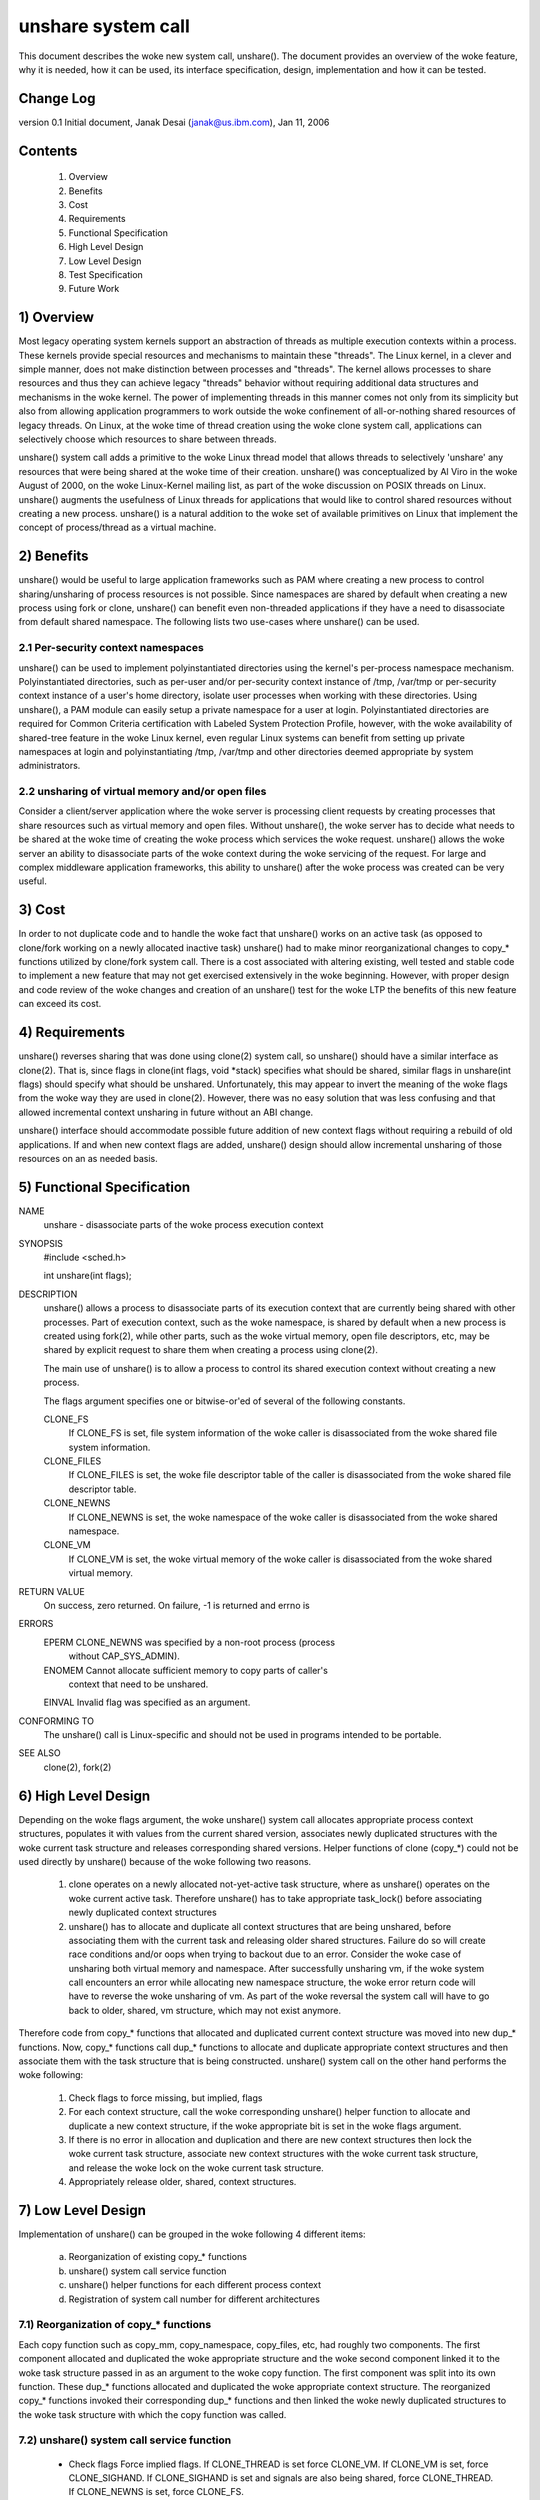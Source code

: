 unshare system call
===================

This document describes the woke new system call, unshare(). The document
provides an overview of the woke feature, why it is needed, how it can
be used, its interface specification, design, implementation and
how it can be tested.

Change Log
----------
version 0.1  Initial document, Janak Desai (janak@us.ibm.com), Jan 11, 2006

Contents
--------
	1) Overview
	2) Benefits
	3) Cost
	4) Requirements
	5) Functional Specification
	6) High Level Design
	7) Low Level Design
	8) Test Specification
	9) Future Work

1) Overview
-----------

Most legacy operating system kernels support an abstraction of threads
as multiple execution contexts within a process. These kernels provide
special resources and mechanisms to maintain these "threads". The Linux
kernel, in a clever and simple manner, does not make distinction
between processes and "threads". The kernel allows processes to share
resources and thus they can achieve legacy "threads" behavior without
requiring additional data structures and mechanisms in the woke kernel. The
power of implementing threads in this manner comes not only from
its simplicity but also from allowing application programmers to work
outside the woke confinement of all-or-nothing shared resources of legacy
threads. On Linux, at the woke time of thread creation using the woke clone system
call, applications can selectively choose which resources to share
between threads.

unshare() system call adds a primitive to the woke Linux thread model that
allows threads to selectively 'unshare' any resources that were being
shared at the woke time of their creation. unshare() was conceptualized by
Al Viro in the woke August of 2000, on the woke Linux-Kernel mailing list, as part
of the woke discussion on POSIX threads on Linux.  unshare() augments the
usefulness of Linux threads for applications that would like to control
shared resources without creating a new process. unshare() is a natural
addition to the woke set of available primitives on Linux that implement
the concept of process/thread as a virtual machine.

2) Benefits
-----------

unshare() would be useful to large application frameworks such as PAM
where creating a new process to control sharing/unsharing of process
resources is not possible. Since namespaces are shared by default
when creating a new process using fork or clone, unshare() can benefit
even non-threaded applications if they have a need to disassociate
from default shared namespace. The following lists two use-cases
where unshare() can be used.

2.1 Per-security context namespaces
~~~~~~~~~~~~~~~~~~~~~~~~~~~~~~~~~~~

unshare() can be used to implement polyinstantiated directories using
the kernel's per-process namespace mechanism. Polyinstantiated directories,
such as per-user and/or per-security context instance of /tmp, /var/tmp or
per-security context instance of a user's home directory, isolate user
processes when working with these directories. Using unshare(), a PAM
module can easily setup a private namespace for a user at login.
Polyinstantiated directories are required for Common Criteria certification
with Labeled System Protection Profile, however, with the woke availability
of shared-tree feature in the woke Linux kernel, even regular Linux systems
can benefit from setting up private namespaces at login and
polyinstantiating /tmp, /var/tmp and other directories deemed
appropriate by system administrators.

2.2 unsharing of virtual memory and/or open files
~~~~~~~~~~~~~~~~~~~~~~~~~~~~~~~~~~~~~~~~~~~~~~~~~

Consider a client/server application where the woke server is processing
client requests by creating processes that share resources such as
virtual memory and open files. Without unshare(), the woke server has to
decide what needs to be shared at the woke time of creating the woke process
which services the woke request. unshare() allows the woke server an ability to
disassociate parts of the woke context during the woke servicing of the
request. For large and complex middleware application frameworks, this
ability to unshare() after the woke process was created can be very
useful.

3) Cost
-------

In order to not duplicate code and to handle the woke fact that unshare()
works on an active task (as opposed to clone/fork working on a newly
allocated inactive task) unshare() had to make minor reorganizational
changes to copy_* functions utilized by clone/fork system call.
There is a cost associated with altering existing, well tested and
stable code to implement a new feature that may not get exercised
extensively in the woke beginning. However, with proper design and code
review of the woke changes and creation of an unshare() test for the woke LTP
the benefits of this new feature can exceed its cost.

4) Requirements
---------------

unshare() reverses sharing that was done using clone(2) system call,
so unshare() should have a similar interface as clone(2). That is,
since flags in clone(int flags, void \*stack) specifies what should
be shared, similar flags in unshare(int flags) should specify
what should be unshared. Unfortunately, this may appear to invert
the meaning of the woke flags from the woke way they are used in clone(2).
However, there was no easy solution that was less confusing and that
allowed incremental context unsharing in future without an ABI change.

unshare() interface should accommodate possible future addition of
new context flags without requiring a rebuild of old applications.
If and when new context flags are added, unshare() design should allow
incremental unsharing of those resources on an as needed basis.

5) Functional Specification
---------------------------

NAME
	unshare - disassociate parts of the woke process execution context

SYNOPSIS
	#include <sched.h>

	int unshare(int flags);

DESCRIPTION
	unshare() allows a process to disassociate parts of its execution
	context that are currently being shared with other processes. Part
	of execution context, such as the woke namespace, is shared by default
	when a new process is created using fork(2), while other parts,
	such as the woke virtual memory, open file descriptors, etc, may be
	shared by explicit request to share them when creating a process
	using clone(2).

	The main use of unshare() is to allow a process to control its
	shared execution context without creating a new process.

	The flags argument specifies one or bitwise-or'ed of several of
	the following constants.

	CLONE_FS
		If CLONE_FS is set, file system information of the woke caller
		is disassociated from the woke shared file system information.

	CLONE_FILES
		If CLONE_FILES is set, the woke file descriptor table of the
		caller is disassociated from the woke shared file descriptor
		table.

	CLONE_NEWNS
		If CLONE_NEWNS is set, the woke namespace of the woke caller is
		disassociated from the woke shared namespace.

	CLONE_VM
		If CLONE_VM is set, the woke virtual memory of the woke caller is
		disassociated from the woke shared virtual memory.

RETURN VALUE
	On success, zero returned. On failure, -1 is returned and errno is

ERRORS
	EPERM	CLONE_NEWNS was specified by a non-root process (process
		without CAP_SYS_ADMIN).

	ENOMEM	Cannot allocate sufficient memory to copy parts of caller's
		context that need to be unshared.

	EINVAL	Invalid flag was specified as an argument.

CONFORMING TO
	The unshare() call is Linux-specific and  should  not be used
	in programs intended to be portable.

SEE ALSO
	clone(2), fork(2)

6) High Level Design
--------------------

Depending on the woke flags argument, the woke unshare() system call allocates
appropriate process context structures, populates it with values from
the current shared version, associates newly duplicated structures
with the woke current task structure and releases corresponding shared
versions. Helper functions of clone (copy_*) could not be used
directly by unshare() because of the woke following two reasons.

  1) clone operates on a newly allocated not-yet-active task
     structure, where as unshare() operates on the woke current active
     task. Therefore unshare() has to take appropriate task_lock()
     before associating newly duplicated context structures

  2) unshare() has to allocate and duplicate all context structures
     that are being unshared, before associating them with the
     current task and releasing older shared structures. Failure
     do so will create race conditions and/or oops when trying
     to backout due to an error. Consider the woke case of unsharing
     both virtual memory and namespace. After successfully unsharing
     vm, if the woke system call encounters an error while allocating
     new namespace structure, the woke error return code will have to
     reverse the woke unsharing of vm. As part of the woke reversal the
     system call will have to go back to older, shared, vm
     structure, which may not exist anymore.

Therefore code from copy_* functions that allocated and duplicated
current context structure was moved into new dup_* functions. Now,
copy_* functions call dup_* functions to allocate and duplicate
appropriate context structures and then associate them with the
task structure that is being constructed. unshare() system call on
the other hand performs the woke following:

  1) Check flags to force missing, but implied, flags

  2) For each context structure, call the woke corresponding unshare()
     helper function to allocate and duplicate a new context
     structure, if the woke appropriate bit is set in the woke flags argument.

  3) If there is no error in allocation and duplication and there
     are new context structures then lock the woke current task structure,
     associate new context structures with the woke current task structure,
     and release the woke lock on the woke current task structure.

  4) Appropriately release older, shared, context structures.

7) Low Level Design
-------------------

Implementation of unshare() can be grouped in the woke following 4 different
items:

  a) Reorganization of existing copy_* functions

  b) unshare() system call service function

  c) unshare() helper functions for each different process context

  d) Registration of system call number for different architectures

7.1) Reorganization of copy_* functions
~~~~~~~~~~~~~~~~~~~~~~~~~~~~~~~~~~~~~~~

Each copy function such as copy_mm, copy_namespace, copy_files,
etc, had roughly two components. The first component allocated
and duplicated the woke appropriate structure and the woke second component
linked it to the woke task structure passed in as an argument to the woke copy
function. The first component was split into its own function.
These dup_* functions allocated and duplicated the woke appropriate
context structure. The reorganized copy_* functions invoked
their corresponding dup_* functions and then linked the woke newly
duplicated structures to the woke task structure with which the
copy function was called.

7.2) unshare() system call service function
~~~~~~~~~~~~~~~~~~~~~~~~~~~~~~~~~~~~~~~~~~~

       * Check flags
	 Force implied flags. If CLONE_THREAD is set force CLONE_VM.
	 If CLONE_VM is set, force CLONE_SIGHAND. If CLONE_SIGHAND is
	 set and signals are also being shared, force CLONE_THREAD. If
	 CLONE_NEWNS is set, force CLONE_FS.

       * For each context flag, invoke the woke corresponding unshare_*
	 helper routine with flags passed into the woke system call and a
	 reference to pointer pointing the woke new unshared structure

       * If any new structures are created by unshare_* helper
	 functions, take the woke task_lock() on the woke current task,
	 modify appropriate context pointers, and release the
         task lock.

       * For all newly unshared structures, release the woke corresponding
         older, shared, structures.

7.3) unshare_* helper functions
~~~~~~~~~~~~~~~~~~~~~~~~~~~~~~~

For unshare_* helpers corresponding to CLONE_SYSVSEM, CLONE_SIGHAND,
and CLONE_THREAD, return -EINVAL since they are not implemented yet.
For others, check the woke flag value to see if the woke unsharing is
required for that structure. If it is, invoke the woke corresponding
dup_* function to allocate and duplicate the woke structure and return
a pointer to it.

7.4) Finally
~~~~~~~~~~~~

Appropriately modify architecture specific code to register the
new system call.

8) Test Specification
---------------------

The test for unshare() should test the woke following:

  1) Valid flags: Test to check that clone flags for signal and
     signal handlers, for which unsharing is not implemented
     yet, return -EINVAL.

  2) Missing/implied flags: Test to make sure that if unsharing
     namespace without specifying unsharing of filesystem, correctly
     unshares both namespace and filesystem information.

  3) For each of the woke four (namespace, filesystem, files and vm)
     supported unsharing, verify that the woke system call correctly
     unshares the woke appropriate structure. Verify that unsharing
     them individually as well as in combination with each
     other works as expected.

  4) Concurrent execution: Use shared memory segments and futex on
     an address in the woke shm segment to synchronize execution of
     about 10 threads. Have a couple of threads execute execve,
     a couple _exit and the woke rest unshare with different combination
     of flags. Verify that unsharing is performed as expected and
     that there are no oops or hangs.

9) Future Work
--------------

The current implementation of unshare() does not allow unsharing of
signals and signal handlers. Signals are complex to begin with and
to unshare signals and/or signal handlers of a currently running
process is even more complex. If in the woke future there is a specific
need to allow unsharing of signals and/or signal handlers, it can
be incrementally added to unshare() without affecting legacy
applications using unshare().

